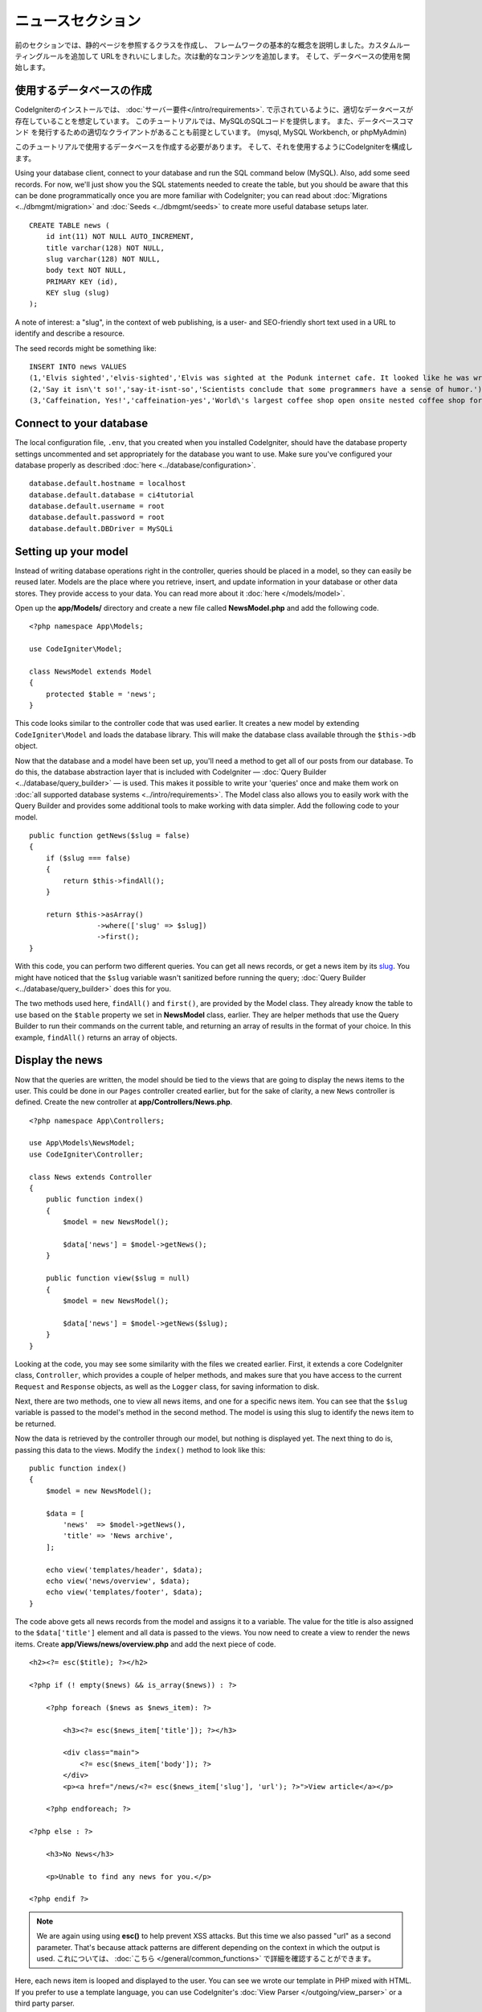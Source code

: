 ニュースセクション
###############################################################################

前のセクションでは、静的ページを参照するクラスを作成し、
フレームワークの基本的な概念を説明しました。カスタムルーティングルールを追加して
URLをきれいにしました。次は動的なコンテンツを追加します。
そして、データベースの使用を開始します。

使用するデータベースの作成
-------------------------------------------------------

CodeIgniterのインストールでは、 :doc:`サーバー要件</intro/requirements>`.
で示されているように、適切なデータベースが存在していることを想定しています。
このチュートリアルでは、MySQLのSQLコードを提供します。
また、データベースコマンド 
を発行するための適切なクライアントがあることも前提としています。 (mysql, MySQL Workbench, or phpMyAdmin)

このチュートリアルで使用するデータベースを作成する必要があります。
そして、それを使用するようにCodeIgniterを構成します。

Using your database client, connect to your database and run the SQL command below (MySQL).
Also, add some seed records. For now, we'll just show you the SQL statements needed
to create the table, but you should be aware that this can be done programmatically
once you are more familiar with CodeIgniter; you can read about :doc:`Migrations <../dbmgmt/migration>`
and :doc:`Seeds <../dbmgmt/seeds>` to create more useful database setups later.

::

    CREATE TABLE news (
        id int(11) NOT NULL AUTO_INCREMENT,
        title varchar(128) NOT NULL,
        slug varchar(128) NOT NULL,
        body text NOT NULL,
        PRIMARY KEY (id),
        KEY slug (slug)
    );

A note of interest: a "slug", in the context of web publishing, is a
user- and SEO-friendly short text used in a URL to identify and describe a resource.

The seed records might be something like:

::

    INSERT INTO news VALUES
    (1,'Elvis sighted','elvis-sighted','Elvis was sighted at the Podunk internet cafe. It looked like he was writing a CodeIgniter app.'),
    (2,'Say it isn\'t so!','say-it-isnt-so','Scientists conclude that some programmers have a sense of humor.'),
    (3,'Caffeination, Yes!','caffeination-yes','World\'s largest coffee shop open onsite nested coffee shop for staff only.');

Connect to your database
-------------------------------------------------------

The local configuration file, ``.env``, that you created when you installed
CodeIgniter, should have the database property settings uncommented and
set appropriately for the database you want to use. Make sure you've configured
your database properly as described :doc:`here <../database/configuration>`.

::

    database.default.hostname = localhost
    database.default.database = ci4tutorial
    database.default.username = root
    database.default.password = root
    database.default.DBDriver = MySQLi

Setting up your model
-------------------------------------------------------

Instead of writing database operations right in the controller, queries
should be placed in a model, so they can easily be reused later. Models
are the place where you retrieve, insert, and update information in your
database or other data stores. They provide access to your data.
You can read more about it :doc:`here </models/model>`.

Open up the **app/Models/** directory and create a new file called
**NewsModel.php** and add the following code.

::

    <?php namespace App\Models;

    use CodeIgniter\Model;

    class NewsModel extends Model
    {
        protected $table = 'news';
    }

This code looks similar to the controller code that was used earlier. It
creates a new model by extending ``CodeIgniter\Model`` and loads the database
library. This will make the database class available through the
``$this->db`` object.

Now that the database and a model have been set up, you'll need a method
to get all of our posts from our database. To do this, the database
abstraction layer that is included with CodeIgniter —
:doc:`Query Builder <../database/query_builder>` — is used. This makes it
possible to write your 'queries' once and make them work on :doc:`all
supported database systems <../intro/requirements>`. The Model class
also allows you to easily work with the Query Builder and provides
some additional tools to make working with data simpler. Add the
following code to your model.

::

    public function getNews($slug = false)
    {
        if ($slug === false)
        {
            return $this->findAll();
        }

        return $this->asArray()
                    ->where(['slug' => $slug])
                    ->first();
    }

With this code, you can perform two different queries. You can get all
news records, or get a news item by its `slug <#>`_. You might have
noticed that the ``$slug`` variable wasn't sanitized before running the
query; :doc:`Query Builder <../database/query_builder>` does this for you.

The two methods used here, ``findAll()`` and ``first()``, are provided
by the Model class. They already know the table to use based on the ``$table``
property we set in **NewsModel** class, earlier. They are helper methods
that use the Query Builder to run their commands on the current table, and
returning an array of results in the format of your choice. In this example,
``findAll()`` returns an array of objects.

Display the news
-------------------------------------------------------

Now that the queries are written, the model should be tied to the views
that are going to display the news items to the user. This could be done
in our ``Pages`` controller created earlier, but for the sake of clarity,
a new ``News`` controller is defined. Create the new controller at
**app/Controllers/News.php**.

::

    <?php namespace App\Controllers;

    use App\Models\NewsModel;
    use CodeIgniter\Controller;

    class News extends Controller
    {
        public function index()
        {
            $model = new NewsModel();

            $data['news'] = $model->getNews();
        }

        public function view($slug = null)
        {
            $model = new NewsModel();

            $data['news'] = $model->getNews($slug);
        }
    }

Looking at the code, you may see some similarity with the files we
created earlier. First, it extends a core CodeIgniter class, ``Controller``,
which provides a couple of helper methods, and makes sure that you have
access to the current ``Request`` and ``Response`` objects, as well as the
``Logger`` class, for saving information to disk.

Next, there are two methods, one to view all news items, and one for a specific
news item. You can see that the ``$slug`` variable is passed to the model's
method in the second method. The model is using this slug to identify the
news item to be returned.

Now the data is retrieved by the controller through our model, but
nothing is displayed yet. The next thing to do is, passing this data to
the views. Modify the ``index()`` method to look like this::

    public function index()
    {
        $model = new NewsModel();

        $data = [
            'news'  => $model->getNews(),
            'title' => 'News archive',
        ];

        echo view('templates/header', $data);
        echo view('news/overview', $data);
        echo view('templates/footer', $data);
    }

The code above gets all news records from the model and assigns it to a
variable. The value for the title is also assigned to the ``$data['title']``
element and all data is passed to the views. You now need to create a
view to render the news items. Create **app/Views/news/overview.php**
and add the next piece of code.

::

    <h2><?= esc($title); ?></h2>

    <?php if (! empty($news) && is_array($news)) : ?>

        <?php foreach ($news as $news_item): ?>

            <h3><?= esc($news_item['title']); ?></h3>

            <div class="main">
                <?= esc($news_item['body']); ?>
            </div>
            <p><a href="/news/<?= esc($news_item['slug'], 'url'); ?>">View article</a></p>

        <?php endforeach; ?>

    <?php else : ?>

        <h3>No News</h3>

        <p>Unable to find any news for you.</p>

    <?php endif ?>


.. note:: We are again using using **esc()** to help prevent XSS attacks.
    But this time we also passed "url" as a second parameter. That's because
    attack patterns are different depending on the context in which the output
    is used. これについては、 :doc:`こちら </general/common_functions>` で詳細を確認することができます。

Here, each news item is looped and displayed to the user. You can see we
wrote our template in PHP mixed with HTML. If you prefer to use a template
language, you can use CodeIgniter's :doc:`View
Parser </outgoing/view_parser>` or a third party parser.

The news overview page is now done, but a page to display individual
news items is still absent. The model created earlier is made in such
a way that it can easily be used for this functionality. You only need to
add some code to the controller and create a new view. Go back to the
``News`` controller and update the ``view()`` method with the following:

::

    public function view($slug = NULL)
    {
        $model = new NewsModel();

        $data['news'] = $model->getNews($slug);

        if (empty($data['news']))
        {
            throw new \CodeIgniter\Exceptions\PageNotFoundException('Cannot find the news item: '. $slug);
        }

        $data['title'] = $data['news']['title'];

        echo view('templates/header', $data);
        echo view('news/view', $data);
        echo view('templates/footer', $data);
    }

Instead of calling the ``getNews()`` method without a parameter, the
``$slug`` variable is passed, so it will return the specific news item.
The only thing left to do is create the corresponding view at
**app/Views/news/view.php**. Put the following code in this file.

::

    <h2><?= esc($news['title']); ?></h2>
    <?= esc($news['body']); ?>

ルーティング
-------------------------------------------------------

Because of the wildcard routing rule created earlier, you need an extra
route to view the controller that you just made. Modify your routing file
(**app/Config/Routes.php**) so it looks as follows.
This makes sure the requests reach the ``News`` controller instead of
going directly to the ``Pages`` controller. The first line routes URI's
with a slug to the ``view()`` method in the ``News`` controller.

::

    $routes->get('news/(:segment)', 'News::view/$1');
    $routes->get('news', 'News::index');
    $routes->get('(:any)', 'Pages::view/$1');

Point your browser to your "news" page, i.e. ``localhost:8080/news``,
you should see a list of the news items, each of which has a link
to display just the one article.

.. image:: ../images/tutorial2.png
    :align: center
